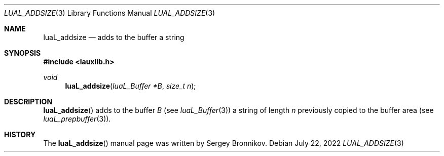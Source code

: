 .Dd $Mdocdate: July 22 2022 $
.Dt LUAL_ADDSIZE 3
.Os
.Sh NAME
.Nm luaL_addsize
.Nd adds to the buffer a string
.Sh SYNOPSIS
.In lauxlib.h
.Ft void
.Fn luaL_addsize "luaL_Buffer *B" "size_t n"
.Sh DESCRIPTION
.Fn luaL_addsize
adds to the buffer
.Fa B
.Pq see Xr luaL_Buffer 3
a string of length
.Fa n
previously copied to the buffer area
.Pq see Xr luaL_prepbuffer 3 .
.Sh HISTORY
The
.Fn luaL_addsize
manual page was written by Sergey Bronnikov.
